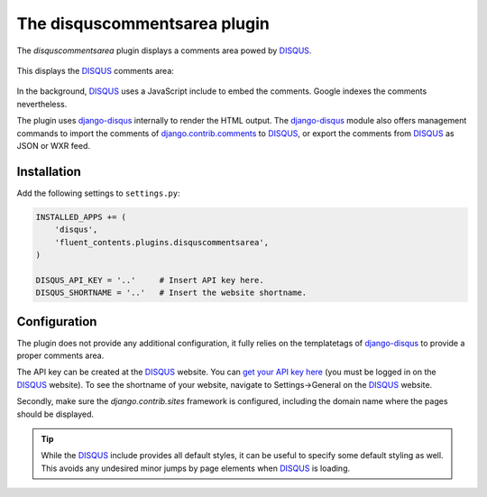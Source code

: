.. _disquscommentsarea:

The disquscommentsarea plugin
=============================

The `disquscommentsarea`  plugin displays a comments area powed by DISQUS_.

  .. image:: /images/plugins/disquscommentsarea-admin.*
     :width: 732px
     :height: 61px

This displays the DISQUS_ comments area:

  .. image:: /images/plugins/disquscommentsarea-html.*
     :width: 441px
     :height: 490px

In the background, DISQUS_ uses a JavaScript include to embed the comments.
Google indexes the comments nevertheless.

The plugin uses django-disqus_ internally to render the HTML output.
The django-disqus_ module also offers management commands
to import the comments of django.contrib.comments_ to DISQUS_,
or export the comments from DISQUS_ as JSON or WXR feed.

Installation
------------

Add the following settings to ``settings.py``:

.. code-block:: python

    INSTALLED_APPS += (
        'disqus',
        'fluent_contents.plugins.disquscommentsarea',
    )

    DISQUS_API_KEY = '..'     # Insert API key here.
    DISQUS_SHORTNAME = '..'   # Insert the website shortname.

Configuration
-------------

The plugin does not provide any additional configuration,
it fully relies on the templatetags of django-disqus_ to provide a proper comments area.

The API key can be created at the DISQUS_ website.
You can `get your API key here`_ (you must be logged in on the DISQUS_ website).
To see the shortname of your website, navigate to Settings->General on the DISQUS_ website.

Secondly, make sure the `django.contrib.sites` framework is configured,
including the domain name where the pages should be displayed.

.. tip::

    While the DISQUS_ include provides all default styles, it can be useful to specify some default styling as well.
    This avoids any undesired minor jumps by page elements when DISQUS_ is loading.

.. _get your API key here: http://disqus.com/api/get_my_key/
.. _DISQUS: http://disqus.com
.. _django-disqus: https://github.com/arthurk/django-disqus
.. _django.contrib.comments: https://docs.djangoproject.com/en/dev/ref/contrib/comments/
